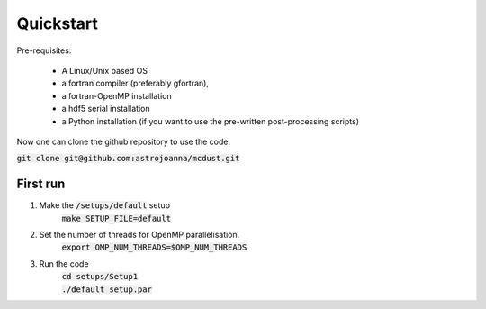 Quickstart
=====

Pre-requisites:

    * A Linux/Unix based OS

    * a fortran compiler (preferably gfortran), 
    
    * a fortran-OpenMP installation

    * a hdf5 serial installation
    
    * a Python installation (if you want to use the pre-written post-processing scripts)

Now one can clone the github repository to use the code.

:code:`git clone git@github.com:astrojoanna/mcdust.git`

First run
+++++++++
#. Make the :code:`/setups/default` setup 
    :code:`make SETUP_FILE=default`
#. Set the number of threads for OpenMP parallelisation.
    :code:`export OMP_NUM_THREADS=$OMP_NUM_THREADS`
#. Run the code
    | :code:`cd setups/Setup1`
    | :code:`./default setup.par`



